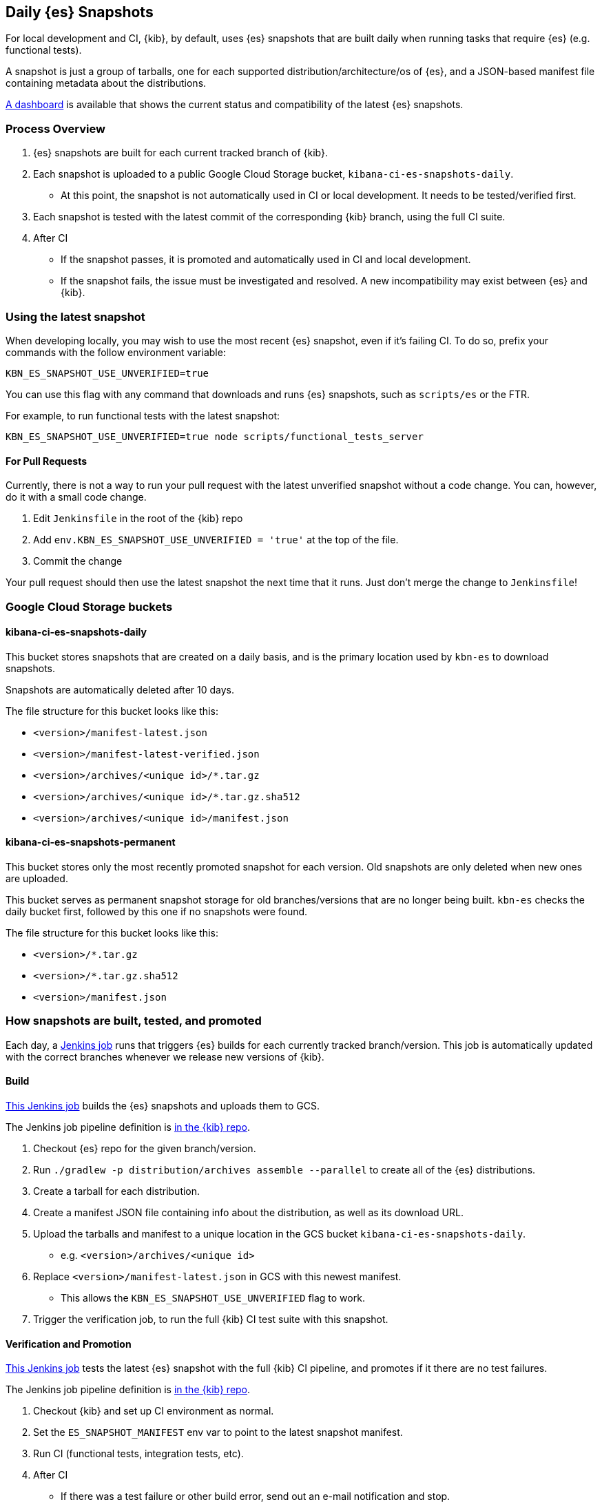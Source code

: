 [[development-es-snapshots]]
== Daily {es} Snapshots

For local development and CI, {kib}, by default, uses {es} snapshots that are built daily when running tasks that require {es} (e.g. functional tests).

A snapshot is just a group of tarballs, one for each supported distribution/architecture/os of {es}, and a JSON-based manifest file containing metadata about the distributions.

https://ci.kibana.dev/es-snapshots[A dashboard] is available that shows the current status and compatibility of the latest {es} snapshots.

=== Process Overview

1. {es} snapshots are built for each current tracked branch of {kib}.
2. Each snapshot is uploaded to a public Google Cloud Storage bucket, `kibana-ci-es-snapshots-daily`.
** At this point, the snapshot is not automatically used in CI or local development. It needs to be tested/verified first.
3. Each snapshot is tested with the latest commit of the corresponding {kib} branch, using the full CI suite.
4. After CI
** If the snapshot passes, it is promoted and automatically used in CI and local development.
** If the snapshot fails, the issue must be investigated and resolved. A new incompatibility may exist between {es} and {kib}.

=== Using the latest snapshot

When developing locally, you may wish to use the most recent {es} snapshot, even if it's failing CI. To do so, prefix your commands with the follow environment variable:

["source","bash"]
-----------
KBN_ES_SNAPSHOT_USE_UNVERIFIED=true
-----------

You can use this flag with any command that downloads and runs {es} snapshots, such as `scripts/es` or the FTR.

For example, to run functional tests with the latest snapshot:

["source","bash"]
-----------
KBN_ES_SNAPSHOT_USE_UNVERIFIED=true node scripts/functional_tests_server
-----------

==== For Pull Requests

Currently, there is not a way to run your pull request with the latest unverified snapshot without a code change. You can, however, do it with a small code change.

1. Edit `Jenkinsfile` in the root of the {kib} repo
2. Add `env.KBN_ES_SNAPSHOT_USE_UNVERIFIED = 'true'` at the top of the file.
3. Commit the change

Your pull request should then use the latest snapshot the next time that it runs. Just don't merge the change to `Jenkinsfile`!

=== Google Cloud Storage buckets

==== kibana-ci-es-snapshots-daily

This bucket stores snapshots that are created on a daily basis, and is the primary location used by `kbn-es` to download snapshots.

Snapshots are automatically deleted after 10 days.

The file structure for this bucket looks like this:

* `<version>/manifest-latest.json`
* `<version>/manifest-latest-verified.json`
* `<version>/archives/<unique id>/*.tar.gz`
* `<version>/archives/<unique id>/*.tar.gz.sha512`
* `<version>/archives/<unique id>/manifest.json`

==== kibana-ci-es-snapshots-permanent

This bucket stores only the most recently promoted snapshot for each version. Old snapshots are only deleted when new ones are uploaded.

This bucket serves as permanent snapshot storage for old branches/versions that are no longer being built. `kbn-es` checks the daily bucket first, followed by this one if no snapshots were found.

The file structure for this bucket looks like this:

* `<version>/*.tar.gz`
* `<version>/*.tar.gz.sha512`
* `<version>/manifest.json`

=== How snapshots are built, tested, and promoted

Each day, a https://kibana-ci.elastic.co/job/elasticsearch+snapshots+trigger/[Jenkins job] runs that triggers {es} builds for each currently tracked branch/version. This job is automatically updated with the correct branches whenever we release new versions of {kib}.

==== Build

https://kibana-ci.elastic.co/job/elasticsearch+snapshots+build/[This Jenkins job] builds the {es} snapshots and uploads them to GCS.

The Jenkins job pipeline definition is https://github.com/elastic/kibana/blob/main/.ci/es-snapshots/Jenkinsfile_build_es[in the {kib} repo].

1. Checkout {es} repo for the given branch/version.
2. Run `./gradlew -p distribution/archives assemble --parallel` to create all of the {es} distributions.
3. Create a tarball for each distribution.
4. Create a manifest JSON file containing info about the distribution, as well as its download URL.
5. Upload the tarballs and manifest to a unique location in the GCS bucket `kibana-ci-es-snapshots-daily`.
** e.g. `<version>/archives/<unique id>`
6. Replace `<version>/manifest-latest.json` in GCS with this newest manifest.
** This allows the `KBN_ES_SNAPSHOT_USE_UNVERIFIED` flag to work.
7. Trigger the verification job, to run the full {kib} CI test suite with this snapshot.

==== Verification and Promotion

https://kibana-ci.elastic.co/job/elasticsearch+snapshots+verify/[This Jenkins job] tests the latest {es} snapshot with the full {kib} CI pipeline, and promotes if it there are no test failures.

The Jenkins job pipeline definition is https://github.com/elastic/kibana/blob/main/.ci/es-snapshots/Jenkinsfile_verify_es[in the {kib} repo].

1. Checkout {kib} and set up CI environment as normal.
2. Set the `ES_SNAPSHOT_MANIFEST` env var to point to the latest snapshot manifest.
3. Run CI (functional tests, integration tests, etc).
4. After CI
** If there was a test failure or other build error, send out an e-mail notification and stop.
** If there were no errors, promote the snapshot.

Promotion is done as part of the same pipeline:

1. Replace the manifest at `kibana-ci-es-snapshots-daily/<version>/manifest-latest-verified.json` with the manifest from the tested snapshot.
** At this point, the snapshot has been promoted and will automatically be used in CI and in local development.
2. Replace the snapshot at `kibana-ci-es-snapshots-permanent/<version>/` with the tested snapshot by copying all of the tarballs and the manifest file.